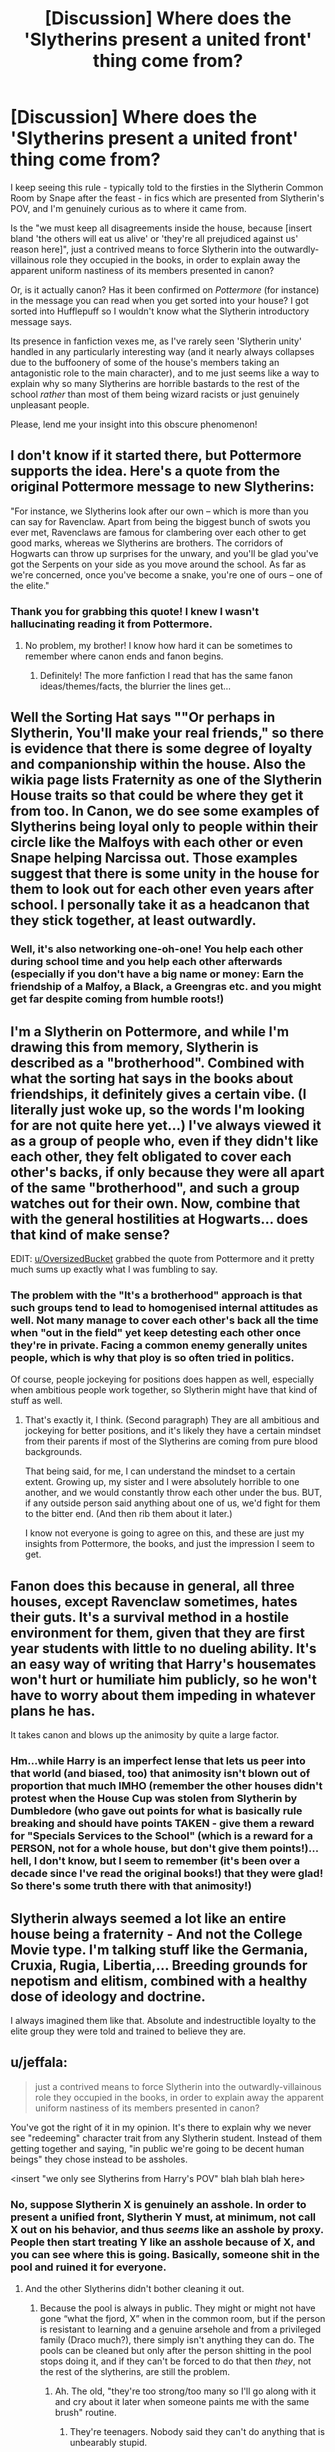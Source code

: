 #+TITLE: [Discussion] Where does the 'Slytherins present a united front' thing come from?

* [Discussion] Where does the 'Slytherins present a united front' thing come from?
:PROPERTIES:
:Author: Judge_Knox
:Score: 35
:DateUnix: 1491652647.0
:DateShort: 2017-Apr-08
:FlairText: Discussion
:END:
I keep seeing this rule - typically told to the firsties in the Slytherin Common Room by Snape after the feast - in fics which are presented from Slytherin's POV, and I'm genuinely curious as to where it came from.

Is the "we must keep all disagreements inside the house, because [insert bland 'the others will eat us alive' or 'they're all prejudiced against us' reason here]", just a contrived means to force Slytherin into the outwardly-villainous role they occupied in the books, in order to explain away the apparent uniform nastiness of its members presented in canon?

Or, is it actually canon? Has it been confirmed on /Pottermore/ (for instance) in the message you can read when you get sorted into your house? I got sorted into Hufflepuff so I wouldn't know what the Slytherin introductory message says.

Its presence in fanfiction vexes me, as I've rarely seen 'Slytherin unity' handled in any particularly interesting way (and it nearly always collapses due to the buffoonery of some of the house's members taking an antagonistic role to the main character), and to me just seems like a way to explain why so many Slytherins are horrible bastards to the rest of the school /rather/ than most of them being wizard racists or just genuinely unpleasant people.

Please, lend me your insight into this obscure phenomenon!


** I don't know if it started there, but Pottermore supports the idea. Here's a quote from the original Pottermore message to new Slytherins:

"For instance, we Slytherins look after our own -- which is more than you can say for Ravenclaw. Apart from being the biggest bunch of swots you ever met, Ravenclaws are famous for clambering over each other to get good marks, whereas we Slytherins are brothers. The corridors of Hogwarts can throw up surprises for the unwary, and you'll be glad you've got the Serpents on your side as you move around the school. As far as we're concerned, once you've become a snake, you're one of ours -- one of the elite."
:PROPERTIES:
:Author: OversizedBucket
:Score: 51
:DateUnix: 1491666527.0
:DateShort: 2017-Apr-08
:END:

*** Thank you for grabbing this quote! I knew I wasn't hallucinating reading it from Pottermore.
:PROPERTIES:
:Author: th3irin
:Score: 15
:DateUnix: 1491668164.0
:DateShort: 2017-Apr-08
:END:

**** No problem, my brother! I know how hard it can be sometimes to remember where canon ends and fanon begins.
:PROPERTIES:
:Author: OversizedBucket
:Score: 5
:DateUnix: 1491670031.0
:DateShort: 2017-Apr-08
:END:

***** Definitely! The more fanfiction I read that has the same fanon ideas/themes/facts, the blurrier the lines get...
:PROPERTIES:
:Author: th3irin
:Score: 3
:DateUnix: 1491674650.0
:DateShort: 2017-Apr-08
:END:


** Well the Sorting Hat says ""Or perhaps in Slytherin, You'll make your real friends," so there is evidence that there is some degree of loyalty and companionship within the house. Also the wikia page lists Fraternity as one of the Slytherin House traits so that could be where they get it from too. In Canon, we do see some examples of Slytherins being loyal only to people within their circle like the Malfoys with each other or even Snape helping Narcissa out. Those examples suggest that there is some unity in the house for them to look out for each other even years after school. I personally take it as a headcanon that they stick together, at least outwardly.
:PROPERTIES:
:Score: 19
:DateUnix: 1491656401.0
:DateShort: 2017-Apr-08
:END:

*** Well, it's also networking one-oh-one! You help each other during school time and you help each other afterwards (especially if you don't have a big name or money: Earn the friendship of a Malfoy, a Black, a Greengras etc. and you might get far despite coming from humble roots!)
:PROPERTIES:
:Author: Laxian
:Score: 2
:DateUnix: 1491785570.0
:DateShort: 2017-Apr-10
:END:


** I'm a Slytherin on Pottermore, and while I'm drawing this from memory, Slytherin is described as a "brotherhood". Combined with what the sorting hat says in the books about friendships, it definitely gives a certain vibe. (I literally just woke up, so the words I'm looking for are not quite here yet...) I've always viewed it as a group of people who, even if they didn't like each other, they felt obligated to cover each other's backs, if only because they were all apart of the same "brotherhood", and such a group watches out for their own. Now, combine that with the general hostilities at Hogwarts... does that kind of make sense?

EDIT: [[/u/OversizedBucket][u/OversizedBucket]] grabbed the quote from Pottermore and it pretty much sums up exactly what I was fumbling to say.
:PROPERTIES:
:Author: th3irin
:Score: 14
:DateUnix: 1491661500.0
:DateShort: 2017-Apr-08
:END:

*** The problem with the "It's a brotherhood" approach is that such groups tend to lead to homogenised internal attitudes as well. Not many manage to cover each other's back all the time when "out in the field" yet keep detesting each other once they're in private. Facing a common enemy generally unites people, which is why that ploy is so often tried in politics.

Of course, people jockeying for positions does happen as well, especially when ambitious people work together, so Slytherin might have that kind of stuff as well.
:PROPERTIES:
:Author: Starfox5
:Score: 8
:DateUnix: 1491664729.0
:DateShort: 2017-Apr-08
:END:

**** That's exactly it, I think. (Second paragraph) They are all ambitious and jockeying for better positions, and it's likely they have a certain mindset from their parents if most of the Slytherins are coming from pure blood backgrounds.

That being said, for me, I can understand the mindset to a certain extent. Growing up, my sister and I were absolutely horrible to one another, and we would constantly throw each other under the bus. BUT, if any outside person said anything about one of us, we'd fight for them to the bitter end. (And then rib them about it later.)

I know not everyone is going to agree on this, and these are just my insights from Pottermore, the books, and just the impression I seem to get.
:PROPERTIES:
:Author: th3irin
:Score: 6
:DateUnix: 1491665802.0
:DateShort: 2017-Apr-08
:END:


** Fanon does this because in general, all three houses, except Ravenclaw sometimes, hates their guts. It's a survival method in a hostile environment for them, given that they are first year students with little to no dueling ability. It's an easy way of writing that Harry's housemates won't hurt or humiliate him publicly, so he won't have to worry about them impeding in whatever plans he has.

It takes canon and blows up the animosity by quite a large factor.
:PROPERTIES:
:Score: 30
:DateUnix: 1491653654.0
:DateShort: 2017-Apr-08
:END:

*** Hm...while Harry is an imperfect lense that lets us peer into that world (and biased, too) that animosity isn't blown out of proportion that much IMHO (remember the other houses didn't protest when the House Cup was stolen from Slytherin by Dumbledore (who gave out points for what is basically rule breaking and should have points TAKEN - give them a reward for "Specials Services to the School" (which is a reward for a PERSON, not for a whole house, but don't give them points!)...hell, I don't know, but I seem to remember (it's been over a decade since I've read the original books!) that they were glad! So there's some truth there with that animosity!)
:PROPERTIES:
:Author: Laxian
:Score: 1
:DateUnix: 1491785421.0
:DateShort: 2017-Apr-10
:END:


** Slytherin always seemed a lot like an entire house being a fraternity - And not the College Movie type. I'm talking stuff like the Germania, Cruxia, Rugia, Libertia,... Breeding grounds for nepotism and elitism, combined with a healthy dose of ideology and doctrine.

I always imagined them like that. Absolute and indestructible loyalty to the elite group they were told and trained to believe they are.
:PROPERTIES:
:Author: UndeadBBQ
:Score: 10
:DateUnix: 1491676985.0
:DateShort: 2017-Apr-08
:END:


** u/jeffala:
#+begin_quote
  just a contrived means to force Slytherin into the outwardly-villainous role they occupied in the books, in order to explain away the apparent uniform nastiness of its members presented in canon?
#+end_quote

You've got the right of it in my opinion. It's there to explain why we never see "redeeming" character trait from any Slytherin student. Instead of them getting together and saying, "in public we're going to be decent human beings" they chose instead to be assholes.

<insert "we only see Slytherins from Harry's POV" blah blah blah here>
:PROPERTIES:
:Author: jeffala
:Score: 20
:DateUnix: 1491659985.0
:DateShort: 2017-Apr-08
:END:

*** No, suppose Slytherin X is genuinely an asshole. In order to present a unified front, Slytherin Y must, at minimum, not call X out on his behavior, and thus /seems/ like an asshole by proxy. People then start treating Y like an asshole because of X, and you can see where this is going. Basically, someone shit in the pool and ruined it for everyone.
:PROPERTIES:
:Author: wille179
:Score: 15
:DateUnix: 1491665796.0
:DateShort: 2017-Apr-08
:END:

**** And the other Slytherins didn't bother cleaning it out.
:PROPERTIES:
:Author: jeffala
:Score: 2
:DateUnix: 1491680134.0
:DateShort: 2017-Apr-09
:END:

***** Because the pool is always in public. They might or might not have gone “what the fjord, X” when in the common room, but if the person is resistant to learning and a genuine arsehole and from a privileged family (Draco much?), there simply isn't anything they can do. The pools can be cleaned but only after the person shitting in the pool stops doing it, and if they can't be forced to do that then /they/, not the rest of the slytherins, are still the problem.
:PROPERTIES:
:Author: Kazeto
:Score: 2
:DateUnix: 1491715778.0
:DateShort: 2017-Apr-09
:END:

****** Ah. The old, "they're too strong/too many so I'll go along with it and cry about it later when someone paints me with the same brush" routine.
:PROPERTIES:
:Author: jeffala
:Score: 3
:DateUnix: 1491747773.0
:DateShort: 2017-Apr-09
:END:

******* They're teenagers. Nobody said they can't do anything that is unbearably stupid.
:PROPERTIES:
:Author: Kazeto
:Score: 3
:DateUnix: 1491773862.0
:DateShort: 2017-Apr-10
:END:


** It doesn't have to exist solely to explain them all being nasty. In fact, it can be the other way around --- /since/ they're all jerkish bullies, how comes you never see 6th-years pick on the younger Slytherins, or Malfoy get into a fight with Nott? Well, here's why.
:PROPERTIES:
:Author: Achille-Talon
:Score: 6
:DateUnix: 1491680384.0
:DateShort: 2017-Apr-09
:END:


** I believe it is used as a mechanism to give non-Malfoy Slytherins an excuse for apparently liking/tolerating him in the books. If you want Harry befriending Slytherins, you presumably want those Slytherins to be likeable, so you need to give them some reason to excuse their association with Malfoy. The idea that they all detest him but pretend to like him in public due to Slytherin rules is convenient.
:PROPERTIES:
:Author: Taure
:Score: 11
:DateUnix: 1491661214.0
:DateShort: 2017-Apr-08
:END:

*** Also it's unlikely anyway that all the Slytherins disliked him in canon. Sure none of them might have liked him, but it's not like he interacts with much of them besides Malfoy.
:PROPERTIES:
:Author: Missing_Minus
:Score: 1
:DateUnix: 1491709566.0
:DateShort: 2017-Apr-09
:END:


** I have no idea where this information +leaked+ came from, but I'll vouch for the veracity of this claim on behalf of [[/r/Slytherin][r/Slytherin]].

--------------

Jokes aside, I think it's one of those things that Pottermore stated to show that, despite on how Slytherin is presented on the books (either because it's Harry's POV or because Rowling needed a "villain" inside the school), it's as good as a house as any of the others.

But I do agree that most of the fanfiction seem to use that very, very poorly. I do accept suggestions of some that might prove me wrong, though!
:PROPERTIES:
:Author: NiteMary
:Score: 2
:DateUnix: 1492110256.0
:DateShort: 2017-Apr-13
:END:
